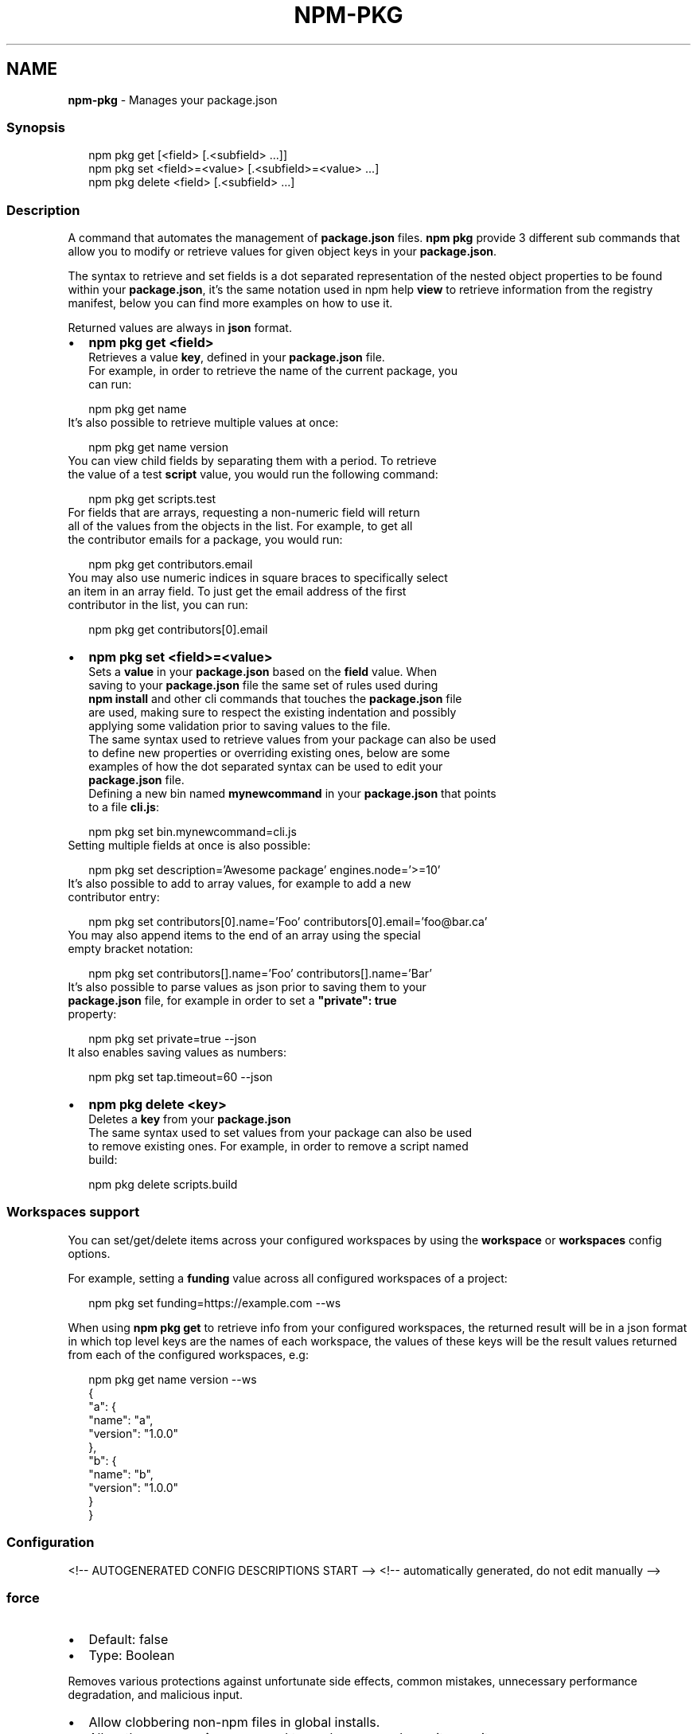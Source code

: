 .TH "NPM\-PKG" "1" "August 2021" "" ""
.SH "NAME"
\fBnpm-pkg\fR \- Manages your package\.json
.SS Synopsis
.P
.RS 2
.nf
npm pkg get [<field> [\.<subfield> \.\.\.]]
npm pkg set <field>=<value> [\.<subfield>=<value> \.\.\.]
npm pkg delete <field> [\.<subfield> \.\.\.]
.fi
.RE
.SS Description
.P
A command that automates the management of \fBpackage\.json\fP files\.
\fBnpm pkg\fP provide 3 different sub commands that allow you to modify or retrieve
values for given object keys in your \fBpackage\.json\fP\|\.
.P
The syntax to retrieve and set fields is a dot separated representation of
the nested object properties to be found within your \fBpackage\.json\fP, it's the
same notation used in npm help \fBview\fP to retrieve information
from the registry manifest, below you can find more examples on how to use it\.
.P
Returned values are always in \fBjson\fR format\.
.RS 0
.IP \(bu 2
\fBnpm pkg get <field>\fP
  Retrieves a value \fBkey\fP, defined in your \fBpackage\.json\fP file\.
  For example, in order to retrieve the name of the current package, you
  can run:
.P
.RS 2
.nf
  npm pkg get name
.fi
.RE
  It's also possible to retrieve multiple values at once:
.P
.RS 2
.nf
  npm pkg get name version
.fi
.RE
  You can view child fields by separating them with a period\. To retrieve
  the value of a test \fBscript\fP value, you would run the following command:
.P
.RS 2
.nf
  npm pkg get scripts\.test
.fi
.RE
  For fields that are arrays, requesting a non\-numeric field will return
  all of the values from the objects in the list\. For example, to get all
  the contributor emails for a package, you would run:
.P
.RS 2
.nf
  npm pkg get contributors\.email
.fi
.RE
  You may also use numeric indices in square braces to specifically select
  an item in an array field\. To just get the email address of the first
  contributor in the list, you can run:
.P
.RS 2
.nf
  npm pkg get contributors[0]\.email
.fi
.RE
.IP \(bu 2
\fBnpm pkg set <field>=<value>\fP
  Sets a \fBvalue\fP in your \fBpackage\.json\fP based on the \fBfield\fP value\. When
  saving to your \fBpackage\.json\fP file the same set of rules used during
  \fBnpm install\fP and other cli commands that touches the \fBpackage\.json\fP file
  are used, making sure to respect the existing indentation and possibly
  applying some validation prior to saving values to the file\.
  The same syntax used to retrieve values from your package can also be used
  to define new properties or overriding existing ones, below are some
  examples of how the dot separated syntax can be used to edit your
  \fBpackage\.json\fP file\.
  Defining a new bin named \fBmynewcommand\fP in your \fBpackage\.json\fP that points
  to a file \fBcli\.js\fP:
.P
.RS 2
.nf
  npm pkg set bin\.mynewcommand=cli\.js
.fi
.RE
  Setting multiple fields at once is also possible:
.P
.RS 2
.nf
  npm pkg set description='Awesome package' engines\.node='>=10'
.fi
.RE
  It's also possible to add to array values, for example to add a new
  contributor entry:
.P
.RS 2
.nf
  npm pkg set contributors[0]\.name='Foo' contributors[0]\.email='foo@bar\.ca'
.fi
.RE
  You may also append items to the end of an array using the special
  empty bracket notation:
.P
.RS 2
.nf
  npm pkg set contributors[]\.name='Foo' contributors[]\.name='Bar'
.fi
.RE
  It's also possible to parse values as json prior to saving them to your
  \fBpackage\.json\fP file, for example in order to set a \fB"private": true\fP
  property:
.P
.RS 2
.nf
  npm pkg set private=true \-\-json
.fi
.RE
  It also enables saving values as numbers:
.P
.RS 2
.nf
  npm pkg set tap\.timeout=60 \-\-json
.fi
.RE
.IP \(bu 2
\fBnpm pkg delete <key>\fP
  Deletes a \fBkey\fP from your \fBpackage\.json\fP
  The same syntax used to set values from your package can also be used
  to remove existing ones\. For example, in order to remove a script named
  build:
.P
.RS 2
.nf
  npm pkg delete scripts\.build
.fi
.RE

.RE
.SS Workspaces support
.P
You can set/get/delete items across your configured workspaces by using the
\fBworkspace\fP or \fBworkspaces\fP config options\.
.P
For example, setting a \fBfunding\fP value across all configured workspaces
of a project:
.P
.RS 2
.nf
npm pkg set funding=https://example\.com \-\-ws
.fi
.RE
.P
When using \fBnpm pkg get\fP to retrieve info from your configured workspaces, the
returned result will be in a json format in which top level keys are the
names of each workspace, the values of these keys will be the result values
returned from each of the configured workspaces, e\.g:
.P
.RS 2
.nf
npm pkg get name version \-\-ws
{
  "a": {
    "name": "a",
    "version": "1\.0\.0"
  },
  "b": {
    "name": "b",
    "version": "1\.0\.0"
  }
}
.fi
.RE
.SS Configuration
<!\-\- AUTOGENERATED CONFIG DESCRIPTIONS START \-\->
<!\-\- automatically generated, do not edit manually \-\->
.SS \fBforce\fP
.RS 0
.IP \(bu 2
Default: false
.IP \(bu 2
Type: Boolean

.RE
.P
Removes various protections against unfortunate side effects, common
mistakes, unnecessary performance degradation, and malicious input\.
.RS 0
.IP \(bu 2
Allow clobbering non\-npm files in global installs\.
.IP \(bu 2
Allow the \fBnpm version\fP command to work on an unclean git repository\.
.IP \(bu 2
Allow deleting the cache folder with \fBnpm cache clean\fP\|\.
.IP \(bu 2
Allow installing packages that have an \fBengines\fP declaration requiring a
different version of npm\.
.IP \(bu 2
Allow installing packages that have an \fBengines\fP declaration requiring a
different version of \fBnode\fP, even if \fB\-\-engine\-strict\fP is enabled\.
.IP \(bu 2
Allow \fBnpm audit fix\fP to install modules outside your stated dependency
range (including SemVer\-major changes)\.
.IP \(bu 2
Allow unpublishing all versions of a published package\.
.IP \(bu 2
Allow conflicting peerDependencies to be installed in the root project\.
.IP \(bu 2
Implicitly set \fB\-\-yes\fP during \fBnpm init\fP\|\.
.IP \(bu 2
Allow clobbering existing values in \fBnpm pkg\fP

.RE
.P
If you don't have a clear idea of what you want to do, it is strongly
recommended that you do not use this option!
.SS \fBjson\fP
.RS 0
.IP \(bu 2
Default: false
.IP \(bu 2
Type: Boolean

.RE
.P
Whether or not to output JSON data, rather than the normal output\.
.RS 0
.IP \(bu 2
In \fBnpm pkg set\fP it enables parsing set values with JSON\.parse() before
saving them to your \fBpackage\.json\fP\|\.

.RE
.P
Not supported by all npm commands\.
.SS \fBworkspace\fP
.RS 0
.IP \(bu 2
Default:
.IP \(bu 2
Type: String (can be set multiple times)

.RE
.P
Enable running a command in the context of the configured workspaces of the
current project while filtering by running only the workspaces defined by
this configuration option\.
.P
Valid values for the \fBworkspace\fP config are either:
.RS 0
.IP \(bu 2
Workspace names
.IP \(bu 2
Path to a workspace directory
.IP \(bu 2
Path to a parent workspace directory (will result to selecting all of the
nested workspaces)

.RE
.P
When set for the \fBnpm init\fP command, this may be set to the folder of a
workspace which does not yet exist, to create the folder and set it up as a
brand new workspace within the project\.
.P
This value is not exported to the environment for child processes\.
.SS \fBworkspaces\fP
.RS 0
.IP \(bu 2
Default: false
.IP \(bu 2
Type: Boolean

.RE
.P
Enable running a command in the context of \fBall\fR the configured
workspaces\.
.P
This value is not exported to the environment for child processes\.
<!\-\- AUTOGENERATED CONFIG DESCRIPTIONS END \-\->
.SH See Also
.RS 0
.IP \(bu 2
npm help install
.IP \(bu 2
npm help init
.IP \(bu 2
npm help config
.IP \(bu 2
npm help set\-script
.IP \(bu 2
npm help workspaces

.RE
